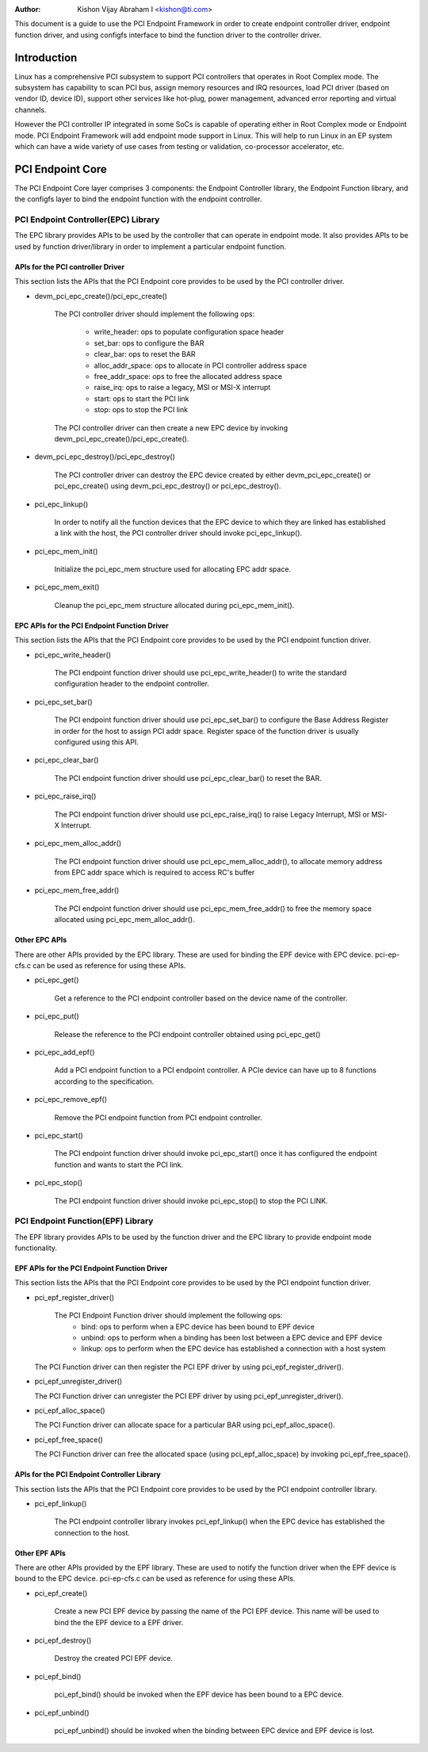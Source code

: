 .. SPDX-License-Identifier: GPL-2.0

:Author: Kishon Vijay Abraham I <kishon@ti.com>

This document is a guide to use the PCI Endpoint Framework in order to create
endpoint controller driver, endpoint function driver, and using configfs
interface to bind the function driver to the controller driver.

Introduction
============

Linux has a comprehensive PCI subsystem to support PCI controllers that
operates in Root Complex mode. The subsystem has capability to scan PCI bus,
assign memory resources and IRQ resources, load PCI driver (based on
vendor ID, device ID), support other services like hot-plug, power management,
advanced error reporting and virtual channels.

However the PCI controller IP integrated in some SoCs is capable of operating
either in Root Complex mode or Endpoint mode. PCI Endpoint Framework will
add endpoint mode support in Linux. This will help to run Linux in an
EP system which can have a wide variety of use cases from testing or
validation, co-processor accelerator, etc.

PCI Endpoint Core
=================

The PCI Endpoint Core layer comprises 3 components: the Endpoint Controller
library, the Endpoint Function library, and the configfs layer to bind the
endpoint function with the endpoint controller.

PCI Endpoint Controller(EPC) Library
------------------------------------

The EPC library provides APIs to be used by the controller that can operate
in endpoint mode. It also provides APIs to be used by function driver/library
in order to implement a particular endpoint function.

APIs for the PCI controller Driver
~~~~~~~~~~~~~~~~~~~~~~~~~~~~~~~~~~

This section lists the APIs that the PCI Endpoint core provides to be used
by the PCI controller driver.

* devm_pci_epc_create()/pci_epc_create()

   The PCI controller driver should implement the following ops:

	 * write_header: ops to populate configuration space header
	 * set_bar: ops to configure the BAR
	 * clear_bar: ops to reset the BAR
	 * alloc_addr_space: ops to allocate in PCI controller address space
	 * free_addr_space: ops to free the allocated address space
	 * raise_irq: ops to raise a legacy, MSI or MSI-X interrupt
	 * start: ops to start the PCI link
	 * stop: ops to stop the PCI link

   The PCI controller driver can then create a new EPC device by invoking
   devm_pci_epc_create()/pci_epc_create().

* devm_pci_epc_destroy()/pci_epc_destroy()

   The PCI controller driver can destroy the EPC device created by either
   devm_pci_epc_create() or pci_epc_create() using devm_pci_epc_destroy() or
   pci_epc_destroy().

* pci_epc_linkup()

   In order to notify all the function devices that the EPC device to which
   they are linked has established a link with the host, the PCI controller
   driver should invoke pci_epc_linkup().

* pci_epc_mem_init()

   Initialize the pci_epc_mem structure used for allocating EPC addr space.

* pci_epc_mem_exit()

   Cleanup the pci_epc_mem structure allocated during pci_epc_mem_init().


EPC APIs for the PCI Endpoint Function Driver
~~~~~~~~~~~~~~~~~~~~~~~~~~~~~~~~~~~~~~~~~~~~~

This section lists the APIs that the PCI Endpoint core provides to be used
by the PCI endpoint function driver.

* pci_epc_write_header()

   The PCI endpoint function driver should use pci_epc_write_header() to
   write the standard configuration header to the endpoint controller.

* pci_epc_set_bar()

   The PCI endpoint function driver should use pci_epc_set_bar() to configure
   the Base Address Register in order for the host to assign PCI addr space.
   Register space of the function driver is usually configured
   using this API.

* pci_epc_clear_bar()

   The PCI endpoint function driver should use pci_epc_clear_bar() to reset
   the BAR.

* pci_epc_raise_irq()

   The PCI endpoint function driver should use pci_epc_raise_irq() to raise
   Legacy Interrupt, MSI or MSI-X Interrupt.

* pci_epc_mem_alloc_addr()

   The PCI endpoint function driver should use pci_epc_mem_alloc_addr(), to
   allocate memory address from EPC addr space which is required to access
   RC's buffer

* pci_epc_mem_free_addr()

   The PCI endpoint function driver should use pci_epc_mem_free_addr() to
   free the memory space allocated using pci_epc_mem_alloc_addr().

Other EPC APIs
~~~~~~~~~~~~~~

There are other APIs provided by the EPC library. These are used for binding
the EPF device with EPC device. pci-ep-cfs.c can be used as reference for
using these APIs.

* pci_epc_get()

   Get a reference to the PCI endpoint controller based on the device name of
   the controller.

* pci_epc_put()

   Release the reference to the PCI endpoint controller obtained using
   pci_epc_get()

* pci_epc_add_epf()

   Add a PCI endpoint function to a PCI endpoint controller. A PCIe device
   can have up to 8 functions according to the specification.

* pci_epc_remove_epf()

   Remove the PCI endpoint function from PCI endpoint controller.

* pci_epc_start()

   The PCI endpoint function driver should invoke pci_epc_start() once it
   has configured the endpoint function and wants to start the PCI link.

* pci_epc_stop()

   The PCI endpoint function driver should invoke pci_epc_stop() to stop
   the PCI LINK.


PCI Endpoint Function(EPF) Library
----------------------------------

The EPF library provides APIs to be used by the function driver and the EPC
library to provide endpoint mode functionality.

EPF APIs for the PCI Endpoint Function Driver
~~~~~~~~~~~~~~~~~~~~~~~~~~~~~~~~~~~~~~~~~~~~~

This section lists the APIs that the PCI Endpoint core provides to be used
by the PCI endpoint function driver.

* pci_epf_register_driver()

   The PCI Endpoint Function driver should implement the following ops:
	 * bind: ops to perform when a EPC device has been bound to EPF device
	 * unbind: ops to perform when a binding has been lost between a EPC
	   device and EPF device
	 * linkup: ops to perform when the EPC device has established a
	   connection with a host system

  The PCI Function driver can then register the PCI EPF driver by using
  pci_epf_register_driver().

* pci_epf_unregister_driver()

  The PCI Function driver can unregister the PCI EPF driver by using
  pci_epf_unregister_driver().

* pci_epf_alloc_space()

  The PCI Function driver can allocate space for a particular BAR using
  pci_epf_alloc_space().

* pci_epf_free_space()

  The PCI Function driver can free the allocated space
  (using pci_epf_alloc_space) by invoking pci_epf_free_space().

APIs for the PCI Endpoint Controller Library
~~~~~~~~~~~~~~~~~~~~~~~~~~~~~~~~~~~~~~~~~~~~

This section lists the APIs that the PCI Endpoint core provides to be used
by the PCI endpoint controller library.

* pci_epf_linkup()

   The PCI endpoint controller library invokes pci_epf_linkup() when the
   EPC device has established the connection to the host.

Other EPF APIs
~~~~~~~~~~~~~~

There are other APIs provided by the EPF library. These are used to notify
the function driver when the EPF device is bound to the EPC device.
pci-ep-cfs.c can be used as reference for using these APIs.

* pci_epf_create()

   Create a new PCI EPF device by passing the name of the PCI EPF device.
   This name will be used to bind the the EPF device to a EPF driver.

* pci_epf_destroy()

   Destroy the created PCI EPF device.

* pci_epf_bind()

   pci_epf_bind() should be invoked when the EPF device has been bound to
   a EPC device.

* pci_epf_unbind()

   pci_epf_unbind() should be invoked when the binding between EPC device
   and EPF device is lost.
